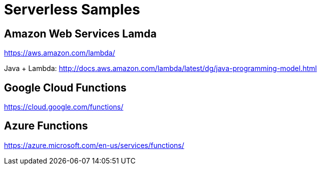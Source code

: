 = Serverless Samples

== Amazon Web Services Lamda

https://aws.amazon.com/lambda/

Java + Lambda: http://docs.aws.amazon.com/lambda/latest/dg/java-programming-model.html

== Google Cloud Functions

https://cloud.google.com/functions/

== Azure Functions

https://azure.microsoft.com/en-us/services/functions/

